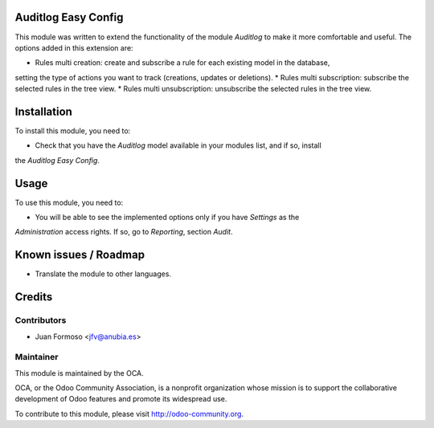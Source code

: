 .. image:: https://img.shields.io/badge/licence-AGPL--3-blue.svg
    :alt: License: AGPL-3

Auditlog Easy Config
====================

This module was written to extend the functionality of the module *Auditlog* to make it more
comfortable and useful. The options added in this extension are:

* Rules multi creation: create and subscribe a rule for each existing model in the database,
setting the type of actions you want to track (creations, updates or deletions).
* Rules multi subscription: subscribe the selected rules in the tree view.
* Rules multi unsubscription: unsubscribe the selected rules in the tree view.

Installation
============

To install this module, you need to:

* Check that you have the *Auditlog* model available in your modules list, and if so, install
the *Auditlog Easy Config*.

Usage
=====

To use this module, you need to:

* You will be able to see the implemented options only if you have *Settings* as the
*Administration* access rights. If so, go to *Reporting*, section *Audit*.

Known issues / Roadmap
======================

* Translate the module to other languages.

Credits
=======

Contributors
------------

* Juan Formoso <jfv@anubia.es>

Maintainer
----------

.. image:: https://odoo-community.org/logo.png
   :alt: Odoo Community Association
   :target: https://odoo-community.org

This module is maintained by the OCA.

OCA, or the Odoo Community Association, is a nonprofit organization whose
mission is to support the collaborative development of Odoo features and
promote its widespread use.

To contribute to this module, please visit http://odoo-community.org.